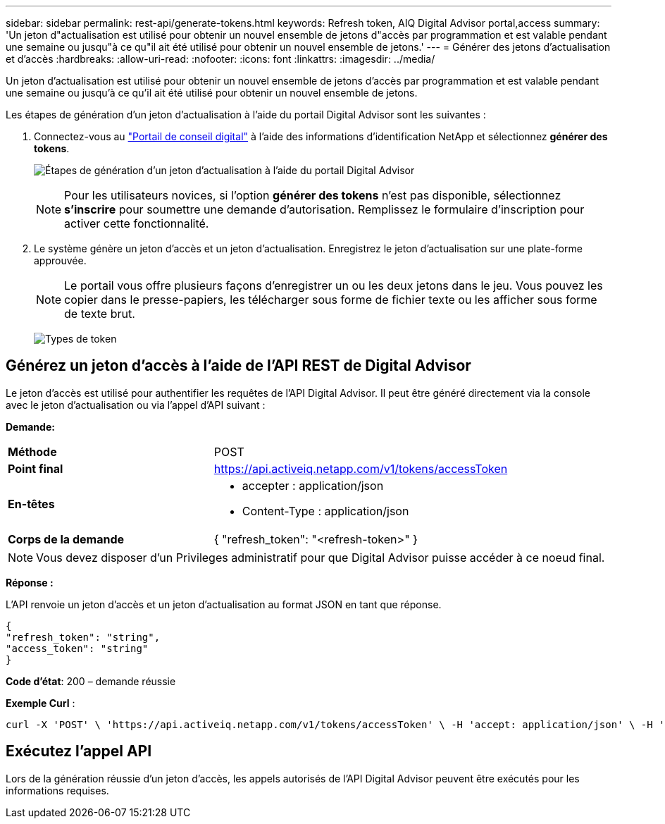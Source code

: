 ---
sidebar: sidebar 
permalink: rest-api/generate-tokens.html 
keywords: Refresh token, AIQ Digital Advisor portal,access 
summary: 'Un jeton d"actualisation est utilisé pour obtenir un nouvel ensemble de jetons d"accès par programmation et est valable pendant une semaine ou jusqu"à ce qu"il ait été utilisé pour obtenir un nouvel ensemble de jetons.' 
---
= Générer des jetons d'actualisation et d'accès
:hardbreaks:
:allow-uri-read: 
:nofooter: 
:icons: font
:linkattrs: 
:imagesdir: ../media/


[role="lead"]
Un jeton d'actualisation est utilisé pour obtenir un nouvel ensemble de jetons d'accès par programmation et est valable pendant une semaine ou jusqu'à ce qu'il ait été utilisé pour obtenir un nouvel ensemble de jetons.

Les étapes de génération d'un jeton d'actualisation à l'aide du portail Digital Advisor sont les suivantes :

. Connectez-vous au https://aiq.netapp.com/api["Portail de conseil digital"] à l'aide des informations d'identification NetApp et sélectionnez *générer des tokens*.
+
image:rest-api-aiq-portal.png["Étapes de génération d'un jeton d'actualisation à l'aide du portail Digital Advisor"]

+

NOTE: Pour les utilisateurs novices, si l'option *générer des tokens* n'est pas disponible, sélectionnez *s'inscrire* pour soumettre une demande d'autorisation. Remplissez le formulaire d'inscription pour activer cette fonctionnalité.

. Le système génère un jeton d'accès et un jeton d'actualisation. Enregistrez le jeton d'actualisation sur une plate-forme approuvée.
+

NOTE: Le portail vous offre plusieurs façons d'enregistrer un ou les deux jetons dans le jeu. Vous pouvez les copier dans le presse-papiers, les télécharger sous forme de fichier texte ou les afficher sous forme de texte brut.

+
image:rest-api-token-types.png["Types de token"]





== Générez un jeton d'accès à l'aide de l'API REST de Digital Advisor

Le jeton d'accès est utilisé pour authentifier les requêtes de l'API Digital Advisor. Il peut être généré directement via la console avec le jeton d'actualisation ou via l'appel d'API suivant :

*Demande:*

[cols="41%,59%"]
|===


| *Méthode* | POST 


| *Point final* | https://api.activeiq.netapp.com/v1/tokens/accessToken[] 


| *En-têtes*  a| 
* accepter : application/json
* Content-Type : application/json




| *Corps de la demande*  a| 
{ "refresh_token": "<refresh-token>" }

|===

NOTE: Vous devez disposer d'un Privileges administratif pour que Digital Advisor puisse accéder à ce noeud final.

*Réponse :*

L'API renvoie un jeton d'accès et un jeton d'actualisation au format JSON en tant que réponse.

[listing]
----
{
"refresh_token": "string",
"access_token": "string"
}
----
*Code d'état*: 200 – demande réussie

*Exemple Curl* :

[source, curl]
----
curl -X 'POST' \ 'https://api.activeiq.netapp.com/v1/tokens/accessToken' \ -H 'accept: application/json' \ -H 'Content-Type: application/json' \ -d ' { "refresh_token": "<refresh-token>" }'
----


== Exécutez l'appel API

Lors de la génération réussie d'un jeton d'accès, les appels autorisés de l'API Digital Advisor peuvent être exécutés pour les informations requises.
